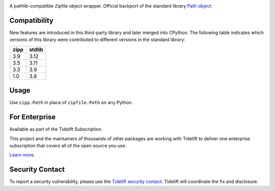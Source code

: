 .. image:: https://img.shields.io/pypi/v/zipp.svg
   :target: https://pypi.org/project/zipp

.. image:: https://img.shields.io/pypi/pyversions/zipp.svg

.. image:: https://github.com/jaraco/zipp/workflows/tests/badge.svg
   :target: https://github.com/jaraco/zipp/actions?query=workflow%3A%22tests%22
   :alt: tests

.. image:: https://img.shields.io/badge/code%20style-black-000000.svg
   :target: https://github.com/psf/black
   :alt: Code style: Black

.. .. image:: https://readthedocs.org/projects/skeleton/badge/?version=latest
..    :target: https://skeleton.readthedocs.io/en/latest/?badge=latest

.. image:: https://img.shields.io/badge/skeleton-2023-informational
   :target: https://blog.jaraco.com/skeleton

.. image:: https://tidelift.com/badges/package/pypi/zipp
   :target: https://tidelift.com/subscription/pkg/pypi-zipp?utm_source=pypi-zipp&utm_medium=readme


A pathlib-compatible Zipfile object wrapper. Official backport of the standard library
`Path object <https://docs.python.org/3.8/library/zipfile.html#path-objects>`_.


Compatibility
=============

New features are introduced in this third-party library and later merged
into CPython. The following table indicates which versions of this library
were contributed to different versions in the standard library:

.. list-table::
   :header-rows: 1

   * - zipp
     - stdlib
   * - 3.9
     - 3.12
   * - 3.5
     - 3.11
   * - 3.3
     - 3.9
   * - 1.0
     - 3.8


Usage
=====

Use ``zipp.Path`` in place of ``zipfile.Path`` on any Python.

For Enterprise
==============

Available as part of the Tidelift Subscription.

This project and the maintainers of thousands of other packages are working with Tidelift to deliver one enterprise subscription that covers all of the open source you use.

`Learn more <https://tidelift.com/subscription/pkg/pypi-zipp?utm_source=pypi-zipp&utm_medium=referral&utm_campaign=github>`_.

Security Contact
================

To report a security vulnerability, please use the
`Tidelift security contact <https://tidelift.com/security>`_.
Tidelift will coordinate the fix and disclosure.
